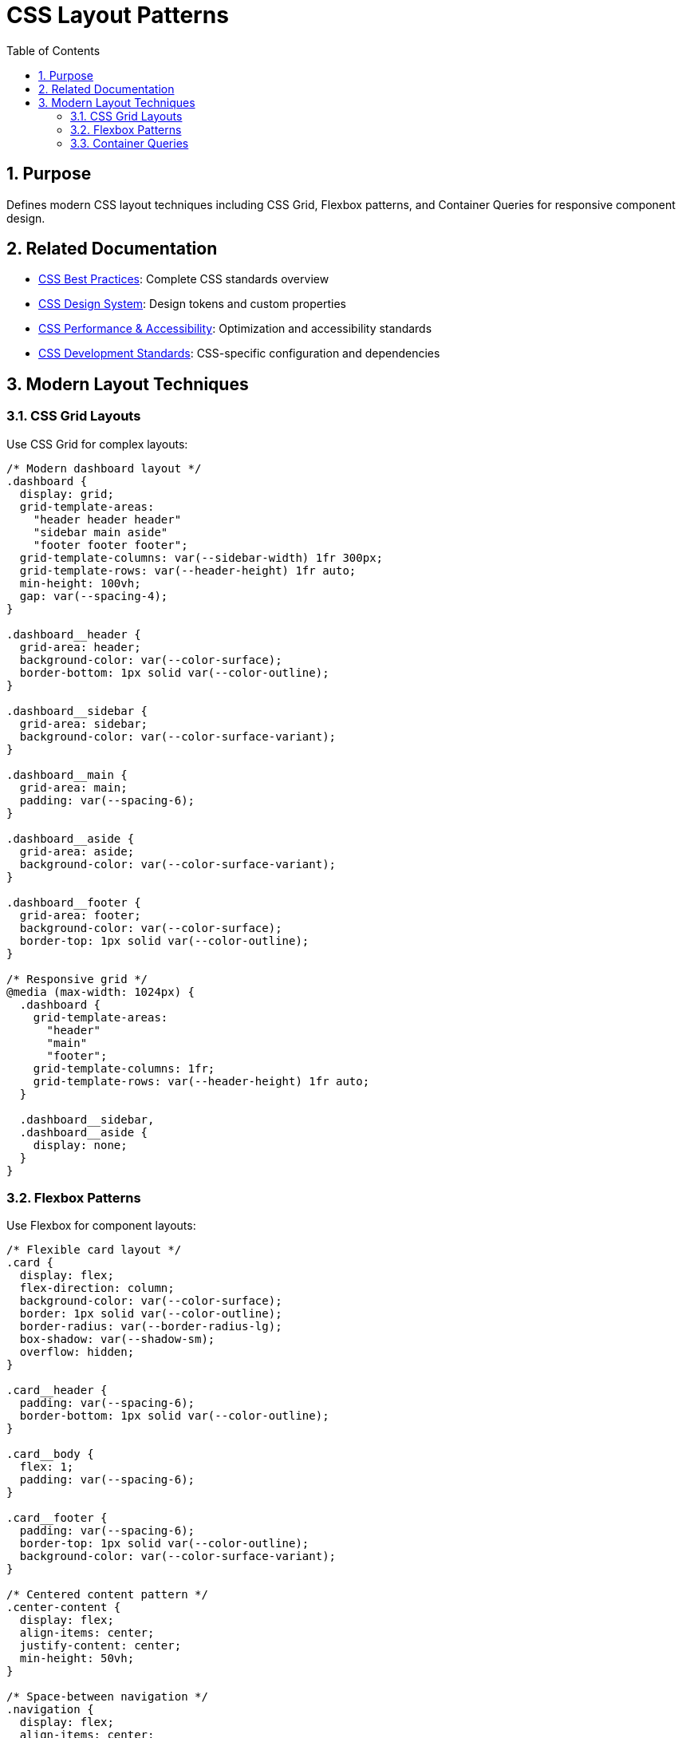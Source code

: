 = CSS Layout Patterns
:toc: left
:toclevels: 3
:toc-title: Table of Contents
:sectnums:
:source-highlighter: highlight.js

== Purpose
Defines modern CSS layout techniques including CSS Grid, Flexbox patterns, and Container Queries for responsive component design.

== Related Documentation

* xref:css-best-practices.adoc[CSS Best Practices]: Complete CSS standards overview
* xref:css-design-system.adoc[CSS Design System]: Design tokens and custom properties
* xref:css-performance-accessibility.adoc[CSS Performance & Accessibility]: Optimization and accessibility standards
* xref:css-development-standards.adoc[CSS Development Standards]: CSS-specific configuration and dependencies

== Modern Layout Techniques

=== CSS Grid Layouts
Use CSS Grid for complex layouts:

[source,css]
----
/* Modern dashboard layout */
.dashboard {
  display: grid;
  grid-template-areas:
    "header header header"
    "sidebar main aside"
    "footer footer footer";
  grid-template-columns: var(--sidebar-width) 1fr 300px;
  grid-template-rows: var(--header-height) 1fr auto;
  min-height: 100vh;
  gap: var(--spacing-4);
}

.dashboard__header {
  grid-area: header;
  background-color: var(--color-surface);
  border-bottom: 1px solid var(--color-outline);
}

.dashboard__sidebar {
  grid-area: sidebar;
  background-color: var(--color-surface-variant);
}

.dashboard__main {
  grid-area: main;
  padding: var(--spacing-6);
}

.dashboard__aside {
  grid-area: aside;
  background-color: var(--color-surface-variant);
}

.dashboard__footer {
  grid-area: footer;
  background-color: var(--color-surface);
  border-top: 1px solid var(--color-outline);
}

/* Responsive grid */
@media (max-width: 1024px) {
  .dashboard {
    grid-template-areas:
      "header"
      "main"
      "footer";
    grid-template-columns: 1fr;
    grid-template-rows: var(--header-height) 1fr auto;
  }

  .dashboard__sidebar,
  .dashboard__aside {
    display: none;
  }
}
----

=== Flexbox Patterns
Use Flexbox for component layouts:

[source,css]
----
/* Flexible card layout */
.card {
  display: flex;
  flex-direction: column;
  background-color: var(--color-surface);
  border: 1px solid var(--color-outline);
  border-radius: var(--border-radius-lg);
  box-shadow: var(--shadow-sm);
  overflow: hidden;
}

.card__header {
  padding: var(--spacing-6);
  border-bottom: 1px solid var(--color-outline);
}

.card__body {
  flex: 1;
  padding: var(--spacing-6);
}

.card__footer {
  padding: var(--spacing-6);
  border-top: 1px solid var(--color-outline);
  background-color: var(--color-surface-variant);
}

/* Centered content pattern */
.center-content {
  display: flex;
  align-items: center;
  justify-content: center;
  min-height: 50vh;
}

/* Space-between navigation */
.navigation {
  display: flex;
  align-items: center;
  justify-content: space-between;
  padding: var(--spacing-4) var(--spacing-6);
}
----

=== Container Queries
Use modern container queries for responsive components:

[source,css]
----
.card-container {
  container-type: inline-size;
  container-name: card;
}

.card {
  padding: var(--spacing-4);
  background-color: var(--color-surface);
}

/* Responsive based on container width, not viewport */
@container card (min-width: 400px) {
  .card {
    display: grid;
    grid-template-columns: 200px 1fr;
    gap: var(--spacing-6);
    padding: var(--spacing-6);
  }
}

@container card (min-width: 600px) {
  .card {
    grid-template-columns: 250px 1fr 200px;
  }
}
----